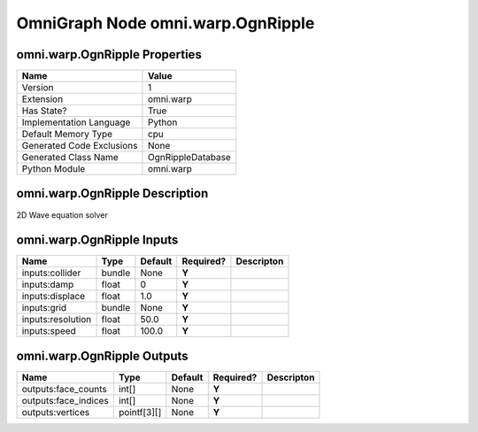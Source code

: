 .. _GENERATED - Documentation _ognomni.warp.OgnRipple:


OmniGraph Node omni.warp.OgnRipple
==================================

omni.warp.OgnRipple Properties
------------------------------
+---------------------------+-------------------+
| Name                      | Value             |
+===========================+===================+
| Version                   | 1                 |
+---------------------------+-------------------+
| Extension                 | omni.warp         |
+---------------------------+-------------------+
| Has State?                | True              |
+---------------------------+-------------------+
| Implementation Language   | Python            |
+---------------------------+-------------------+
| Default Memory Type       | cpu               |
+---------------------------+-------------------+
| Generated Code Exclusions | None              |
+---------------------------+-------------------+
| Generated Class Name      | OgnRippleDatabase |
+---------------------------+-------------------+
| Python Module             | omni.warp         |
+---------------------------+-------------------+


omni.warp.OgnRipple Description
-------------------------------
2D Wave equation solver

omni.warp.OgnRipple Inputs
--------------------------
+-------------------+--------+---------+-----------+------------+
| Name              | Type   | Default | Required? | Descripton |
+===================+========+=========+===========+============+
| inputs:collider   | bundle | None    | **Y**     |            |
+-------------------+--------+---------+-----------+------------+
| inputs:damp       | float  | 0       | **Y**     |            |
+-------------------+--------+---------+-----------+------------+
| inputs:displace   | float  | 1.0     | **Y**     |            |
+-------------------+--------+---------+-----------+------------+
| inputs:grid       | bundle | None    | **Y**     |            |
+-------------------+--------+---------+-----------+------------+
| inputs:resolution | float  | 50.0    | **Y**     |            |
+-------------------+--------+---------+-----------+------------+
| inputs:speed      | float  | 100.0   | **Y**     |            |
+-------------------+--------+---------+-----------+------------+


omni.warp.OgnRipple Outputs
---------------------------
+----------------------+-------------+---------+-----------+------------+
| Name                 | Type        | Default | Required? | Descripton |
+======================+=============+=========+===========+============+
| outputs:face_counts  | int[]       | None    | **Y**     |            |
+----------------------+-------------+---------+-----------+------------+
| outputs:face_indices | int[]       | None    | **Y**     |            |
+----------------------+-------------+---------+-----------+------------+
| outputs:vertices     | pointf[3][] | None    | **Y**     |            |
+----------------------+-------------+---------+-----------+------------+

